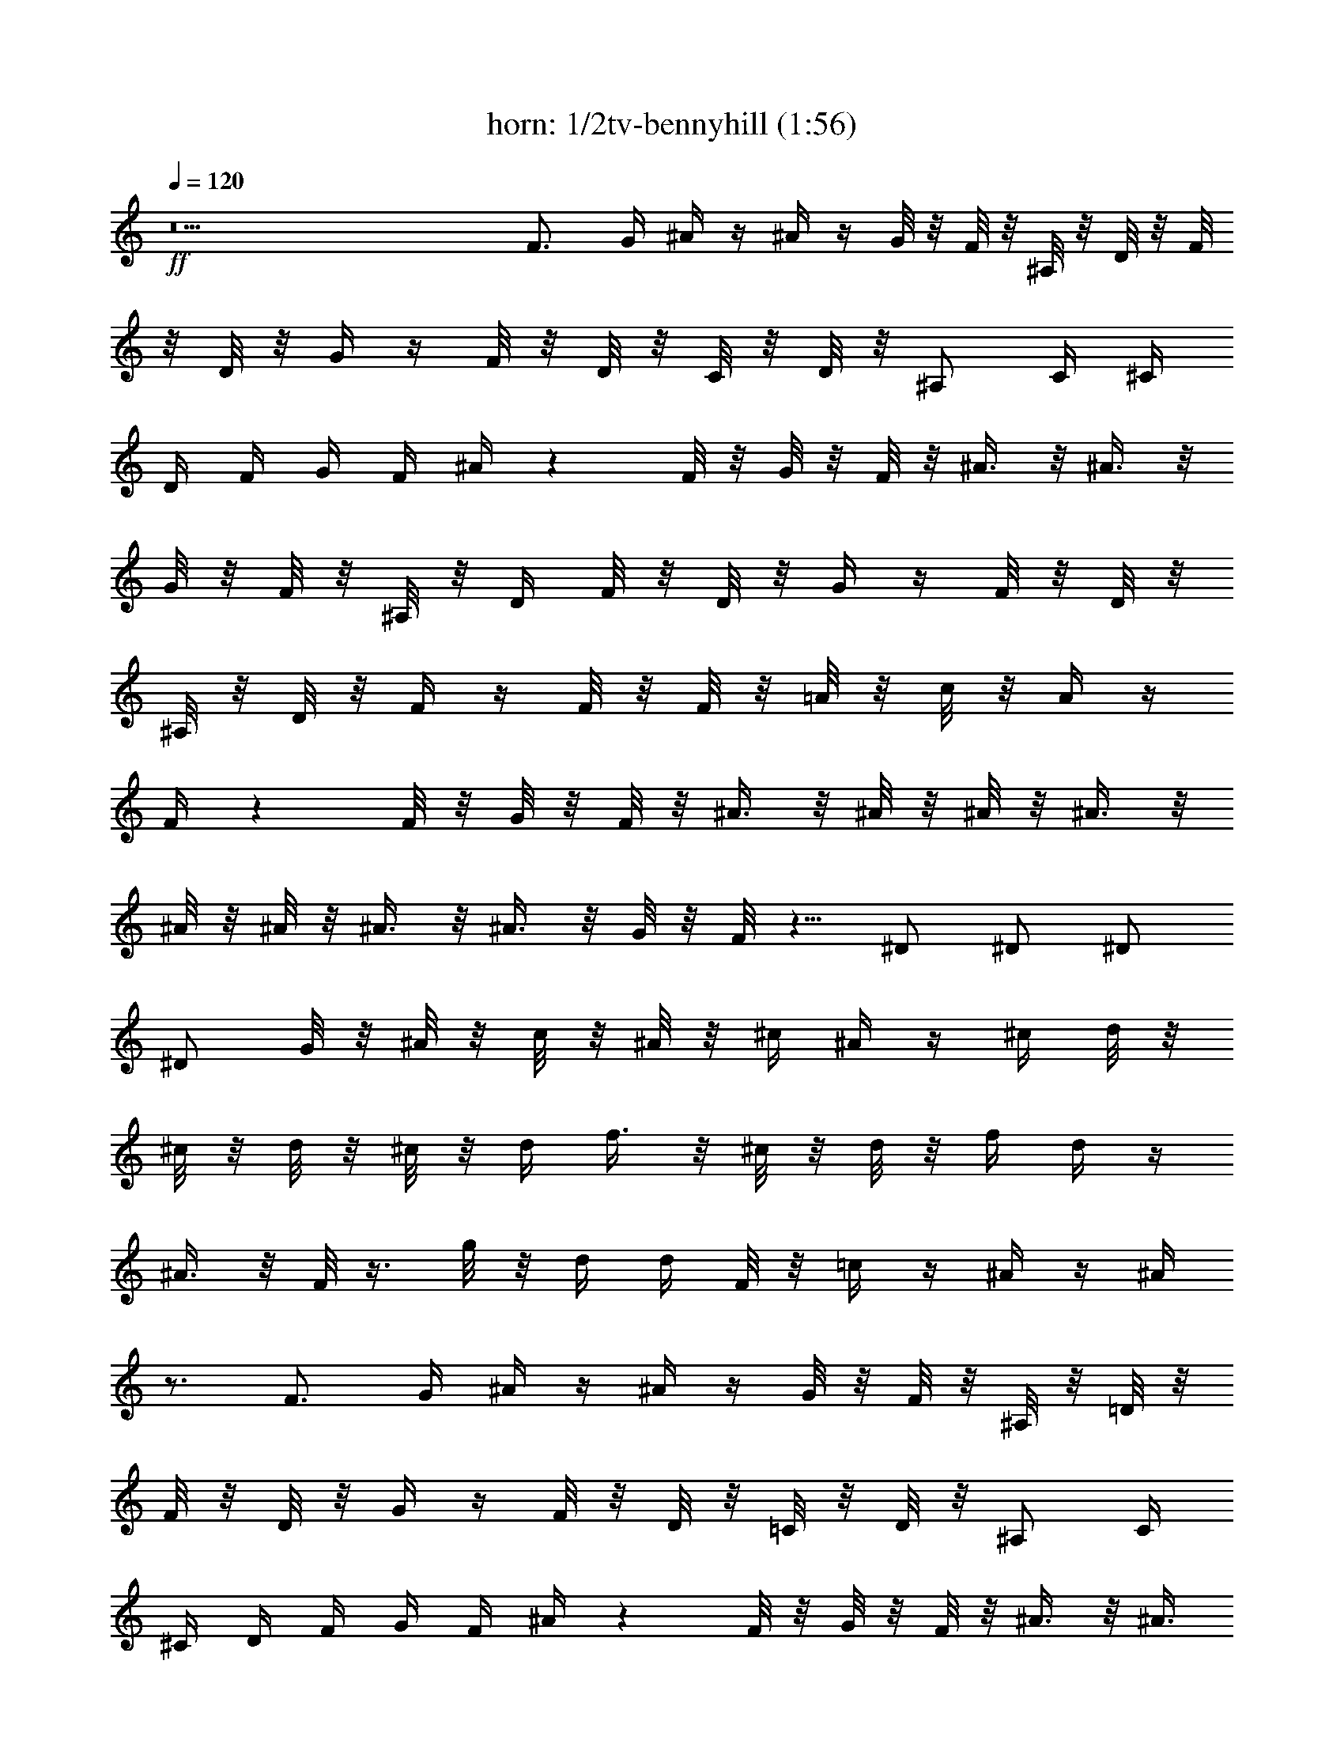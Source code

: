 X: 1
T: horn: 1/2tv-bennyhill (1:56)
Z: Transcribed using LotRO MIDI Player: http://lotro.acasylum.com/midi
%  Original file: tv-bennyhill.mid
%  Transpose: -9
L: 1/4
Q: 120
K: C
+ff+
z11 F3/4 G/4 ^A/4 z/4 ^A/4 z/4 G/8 z/8 F/8 z/8 ^A,/8 z/8 D/8 z/8 F/8
z/8 D/8 z/8 G/4 z/4 F/8 z/8 D/8 z/8 C/8 z/8 D/8 z/8 ^A,/2 C/4 ^C/4
D/4 F/4 G/4 F/4 ^A/4 z F/8 z/8 G/8 z/8 F/8 z/8 ^A3/8 z/8 ^A3/8 z/8
G/8 z/8 F/8 z/8 ^A,/8 z/8 D/4 F/8 z/8 D/8 z/8 G/4 z/4 F/8 z/8 D/8 z/8
^A,/8 z/8 D/8 z/8 F/4 z/4 F/8 z/8 F/8 z/8 =A/8 z/8 c/8 z/8 A/4 z/4
F/4 z F/8 z/8 G/8 z/8 F/8 z/8 ^A3/8 z/8 ^A/8 z/8 ^A/8 z/8 ^A3/8 z/8
^A/8 z/8 ^A/8 z/8 ^A3/8 z/8 ^A3/8 z/8 G/8 z/8 F/8 z5/8 ^D/2 ^D/2 ^D/2
^D/2 G/8 z/8 ^A/8 z/8 c/8 z/8 ^A/8 z/8 ^c/4 ^A/4 z/4 ^c/4 d/8 z/8
^c/8 z/8 d/8 z/8 ^c/8 z/8 d/4 f3/8 z/8 ^c/8 z/8 d/8 z/8 f/4 d/4 z/4
^A3/8 z/8 F/8 z3/8 g/8 z/8 d/4 d/4 F/8 z/8 =c/4 z/4 ^A/4 z/4 ^A/4
z3/4 F3/4 G/4 ^A/4 z/4 ^A/4 z/4 G/8 z/8 F/8 z/8 ^A,/8 z/8 =D/8 z/8
F/8 z/8 D/8 z/8 G/4 z/4 F/8 z/8 D/8 z/8 =C/8 z/8 D/8 z/8 ^A,/2 C/4
^C/4 D/4 F/4 G/4 F/4 ^A/4 z F/8 z/8 G/8 z/8 F/8 z/8 ^A3/8 z/8 ^A3/8
z/8 G/8 z/8 F/8 z/8 ^A,/8 z/8 D/4 F/8 z/8 D/8 z/8 G/4 z/4 F/8 z/8 D/8
z/8 ^A,/8 z/8 D/8 z/8 F/4 z/4 F/8 z/8 F/8 z/8 =A/8 z/8 c/8 z/8 A/4
z/4 F/4 z F/8 z/8 G/8 z/8 F/8 z/8 ^A3/8 z/8 ^A/8 z/8 ^A/8 z/8 ^A3/8
z/8 ^A/8 z/8 ^A/8 z/8 ^A3/8 z/8 ^A3/8 z/8 G/8 z/8 F/8 z5/8 ^D/2 ^D/2
^D/2 ^D/2 G/8 z/8 ^A/8 z/8 c/8 z/8 ^A/8 z/8 ^c/4 ^A/4 z/4 ^c/4 d/8
z/8 ^c/8 z/8 d/8 z/8 ^c/8 z/8 d/4 f3/8 z/8 ^c/8 z/8 d/8 z/8 f/4 d/4
z/4 ^A3/8 z/8 F/8 z3/8 g/8 z/8 d/4 d/4 F/8 z/8 =c/4 z/4 ^A/4 z/4 ^A/4
z33/4 ^c15/8 z/8 d3/8 z/8 ^c/8 z/8 d/8 z/8 ^c/8 z/8 =c/8 z/8 B/4 z/4
^A/4 z/4 =A/2 ^A/4 z/4 c3/8 z/8 B/4 z/4 ^A/8 z/8 B/8 z/8 ^A/8 z/8
=A/8 z/8 ^G/4 z/4 =G/8 z3/8 ^F3/8 z/8 G/4 z/4 ^D/4 z/4 =F/8 z/8 ^F/8
z/8 G/8 z/8 ^A/8 z/8 c/8 z/8 ^A/8 z/8 ^d3/8 z/8 ^d/4 z/4 c/8 z/8 ^A/8
z/8 ^D/8 z/8 G/8 z/8 ^A/4 z/4 ^A/8 z/8 ^A/8 z/8 =d/8 z/8 f/8 z/8 d/4
z/4 ^A/2 z3/4 ^A/8 z/8 c/8 z/8 ^A/8 z/8 ^d/4 ^d/4 ^d/8 z/8 ^d/8 z/8
^d3/8 z/8 ^d/8 z/8 ^d/8 z/8 ^d3/8 z/8 ^d3/8 z/8 c/8 z/8 ^A/8 z5/8
^G3/8 z/8 ^G/8 z/8 ^G/8 z/8 ^G3/8 z/8 ^G/8 z/8 ^G/8 z/8 c/8 z/8 ^d/8
z/8 f/8 z/8 ^d/8 z/8 ^f/8 z/8 ^d3/8 z3/8 ^D/4 z/4 ^D/8 z/8 =G5/8 z/8
^A/8 z3/8 =F3/8 z/8 G/8 z/8 ^G3/8 z/8 ^A/8 z/8 c/8 z/8 ^A/8 z/8 ^d/4
z/4 ^d/4 z/4 c/8 z/8 ^A/8 z/8 =G/8 z/8 F/8 z/8 ^D3/8 z9/8 ^d/8 z/8
=d/8 z/8 c3/8 z/8 ^A/8 z3/8 G3/8 z/8 ^D3/8 z/8 F/8 z/8 G/8 z/8 F/8
z/8 ^D/8 z/8 =C3/8 z/8 ^A,/4 C/8 z/8 ^D3/8 z/8 ^D/4 z/4 ^D/8 z/8 F/8
z/8 G/8 z/8 ^D/8 z/8 G3/8 z/8 ^A/4 z5/4 ^D3/8 z/8 G/8 z/8 ^A/8 z/8
c/8 z/8 ^A/8 z/8 ^F/8 z/8 G/8 z/8 ^D/4 z/4 ^D/8 z/8 ^F/4 G/8 z/8 ^A/8
z/8 c/4 z/4 ^A3/8 z/8 ^A/8 z/8 ^c/8 z/8 d/8 z/8 =f/8 z/8 d3/8 z/8
^A/2 z3/4 ^A/8 z/8 =c/8 z/8 ^A/8 z/8 ^d3/8 z/8 ^d/8 z/8 ^d/8 z/8
^d3/8 z/8 ^d/8 z/8 ^d/8 z/8 ^d3/8 z/8 ^d3/8 z/8 c/8 z/8 ^A/8 z5/8
^G3/8 z/8 ^G/8 z/8 ^G/8 z/8 ^G3/8 z/8 ^G/8 z/8 ^G/8 z/8 c/8 z/8 ^d/8
z/8 f/8 z/8 ^d/8 z/8 ^f/8 z/8 ^d3/8 z3/8 ^D/4 z/4 ^D/8 z/8 =G5/8 z/8
^A/8 z3/8 =F3/8 z/8 G/8 z/8 ^G3/8 z/8 ^A/8 z/8 c/8 z/8 ^A/8 z/8 ^d/4
z/4 ^d/4 z/4 c/8 z/8 ^A/8 z/8 =G/8 z/8 F/8 z/8 ^D3/8 z69/8 F3/4 G/4
^A/4 z/4 ^A/4 z/4 G/8 z/8 F/8 z/8 ^A,/8 z/8 =D/8 z/8 F/8 z/8 D/8 z/8
G/4 z/4 F/8 z/8 D/8 z/8 C/8 z/8 D/8 z/8 ^A,/2 C/4 ^C/4 D/4 F/4 G/4
F/4 ^A/4 z F/8 z/8 G/8 z/8 F/8 z/8 ^A3/8 z/8 ^A3/8 z/8 G/8 z/8 F/8
z/8 ^A,/8 z/8 D/4 F/8 z/8 D/8 z/8 G/4 z/4 F/8 z/8 D/8 z/8 ^A,/8 z/8
D/8 z/8 F/4 z/4 F/8 z/8 F/8 z/8 =A/8 z/8 c/8 z/8 A/4 z/4 F/4 z F/8
z/8 G/8 z/8 F/8 z/8 ^A3/8 z/8 ^A/8 z/8 ^A/8 z/8 ^A3/8 z/8 ^A/8 z/8
^A/8 z/8 ^A3/8 z/8 ^A3/8 z/8 G/8 z/8 F/8 z5/8 ^D/2 ^D/2 ^D/2 ^D/2 G/8
z/8 ^A/8 z/8 c/8 z/8 ^A/8 z/8 ^c/4 ^A/4 z/4 ^c/4 =d/8 z/8 ^c/8 z/8
d/8 z/8 ^c/8 z/8 d/4 =f3/8 z/8 ^c/8 z/8 d/8 z/8 f/4 d/4 z/4 ^A3/8 z/8
F/8 z3/8 g/8 z/8 d/4 d/4 F/8 z/8 =c/4 z/4 ^A/4 z/4 ^A/4 z3/4 F3/4 G/4
^A/4 z/4 ^A/4 z/4 G/8 z/8 F/8 z/8 ^A,/8 z/8 =D/8 z/8 F/8 z/8 D/8 z/8
G/4 z/4 F/8 z/8 D/8 z/8 =C/8 z/8 D/8 z/8 ^A,/2 C/4 ^C/4 D/4 F/4 G/4
F/4 ^A/4 z F/8 z/8 G/8 z/8 F/8 z/8 ^A3/8 z/8 ^A3/8 z/8 G/8 z/8 F/8
z/8 ^A,/8 z/8 D/4 F/8 z/8 D/8 z/8 G/4 z/4 F/8 z/8 D/8 z/8 ^A,/8 z/8
D/8 z/8 F/4 z/4 F/8 z/8 F/8 z/8 =A/8 z/8 c/8 z/8 A/4 z/4 F/4 z F/8
z/8 G/8 z/8 F/8 z/8 ^A3/8 z/8 ^A/8 z/8 ^A/8 z/8 ^A3/8 z/8 ^A/8 z/8
^A/8 z/8 ^A3/8 z/8 ^A3/8 z/8 G/8 z/8 F/8 z5/8 ^D/2 ^D/2 ^D/2 ^D/2 G/8
z/8 ^A/8 z/8 c/8 z/8 ^A/8 z/8 ^c/4 ^A/4 z/4 ^c/4 d/8 z/8 ^c/8 z/8 d/8
z/8 ^c/8 z/8 d/4 f3/8 z/8 ^c/8 z/8 d/8 z/8 f/4 d/4 z/4 ^A3/8 z/8 F/8
z3/8 g/8 z/8 d/4 d/4 F/8 z/8 =c/4 z/4 ^A/4 z/4 ^A/4 z3/4 F ^A3/8
z21/8 F7/8 z/8 ^A3/8 z21/8 F7/8 z/8 ^A3/8 z17/8 F/4 z/4 ^A/4 

X: 2
T: Lute: 2/2 tv-bennyhill (1:56)
Z: Transcribed using LotRO MIDI Player: http://lotro.acasylum.com/midi
%  Original file: tv-bennyhill.mid
%  Transpose: -9
L: 1/4
Q: 120
K: C
+pp+
z4 ^A,/8 [^A,3/4z3/8] F/8 [^A/8D/8] [^A/8F/8D/8] z/8 [d/4f/4^a/4F,3/4]
z/4 [F/8^A/8D/8] z/8 [^A/8F/8D/8] z/8 ^A,3/8 z13/8 [^A,7/8z/2]
[^A/4F/8D/8] z/8 [^A/8F/8D/8] z/8 [F,f/8d/8^a/8] z3/8 [F/8^A/4D/8]
z/8 [^A/8F/8D/8] z/8 ^A,3/8 z13/8 [^A,5/8z/2] [F/8^A/8D/8] z/8
[^A/8D/8F/8] z/8 [f/8^a/4d/8F,7/8] z3/8 F/8 [D/8^A/8] [^A/8F/8D/8]
z/8 [^A,7/8z5/8] [F/8^A/8D/8] [^A/8D/8F/8] z/8 [^a/8f/8d/8F,] z3/8
[F/8D/8^A/8] z/8 [^A/8D/8F/8] z/8 [^A,7/8z/2] [F/8D/8^A/8] z/8
[F/8^A/8D/8] z/8 [F,^a/8f/8d/8] z3/8 [F/8D/8^A/8] z/8 [^A/8F/8D/8]
z/8 [^A,7/8z/2] [F/8D/8] ^A/8 [^A/8D/8F/8] z/8 [f/8d/8^a/8F,7/8] z3/8
[F/8D/8^A/8] z/8 [F/8D/8^A/8] z/8 [^A,z/2] [F/8D/8^A/8] z/8
[^A/8F/8D/8] z/8 [^a/8f/8d/8F,7/8] z3/8 [F/8^A/8D/8] z/8 [^A/8F/8D/8]
z/8 [^A,z/2] [F/8D/8^A/8] z/8 [^A/8D/8F/8] z/8 [F,7/8^a/8d/8f/8] z3/8
[F/8D/8^A/8] z/8 [^A/8F/8D/8] z/8 [F,7/8z/2] [=A/8F/8C/8] z/8
[F/8A/8C/8] z/8 [c/8f/8=a/8C,] z3/8 [A/8F/8C/8] z/8 [C/8F/8A/8] z/8
[F,7/8z/2] [F/8C/8A/8] z/8 [F/8C/8A/8] z/8 [F,7/8f/8a/8c/8] z3/8
[F/8A/8C/8] z/8 [A/8F/8C/8] z/8 [^A,z/2] [F/8^A/8D/8] z/8
[^A/8D/8F/8] z/8 [F,^a/4f/4d/8] z3/8 [F/8D/8^A/8] z/8 [F/8D/8^A/8]
z/8 [^A,z/2] [F/8D/8^A/8] z/8 [F/8D/8^A/8] z/8 [F,3/4^a/8f/8d/8] z3/8
[F/8D/8^A/8] z/8 [F/8D/8^A/8] z/8 [^D,7/8z/2] [^D/8^A,/8G/8] z/8
[G/8^D/8^A,/8] z/8 [g/8^a/8^d/8^A,/2] z3/8 [^D/8G/8^A,/4] z/8
[G/8^D/8^A,/4] z/8 [^D,7/8z/2] [^D/8G/4^A,/8] z/8 [G/8^D/8^A,/8] z/8
[^D,7/8g/8^a/4^d/8] z3/8 [^D/8^A,/8G/8] z/8 [^A,/8^D/8G/8] z/8
[^A,z/2] [F/8^A/8=D/8] z/8 [F/8^A/8D/8] z/8 [F,7/8^a/4f/8=d/8] z3/8
[F/8^A/8D/8] z/8 [F/8^A/8D/8] z/8 [^A,z/2] [F/8D/8^A/8] z/8
[^A/8F/8D/8] z/8 [F,3/4f/8^a/8d/8] z3/8 [^A/8F/8D/8] z/8 [^A/8F/8D/8]
z/8 [F,7/8z/2] [F/8=A/8C/8] z/8 [A/8C/8F/8] z/8 [F,5/8c/4f/4=a3/8]
z/4 [A/4F/4C/4] z/4 [^A,3/8d/8f/8^a/8] z15/8 [^A,3/4z/2] [F/8^A/8D/8]
z/8 [^A/8D/8F/8] z/8 [^a/4d/8f/8F,3/4] z3/8 F/8 [D/8^A/8]
[^A/8F/8D/8] z/8 [^A,7/8z5/8] [F/8^A/8D/8] [^A/8D/8F/8] z/8
[^a/8d/8f/8F,7/8] z3/8 [F/8D/8^A/8] z/8 [^A/8D/8F/8] z/8 [^A,7/8z/2]
[F/8D/8^A/8] z/8 [F/8^A/8D/8] z/8 [F,7/8^a/4d/8f/8] z3/8 [F/8D/8^A/8]
z/8 [^A/8F/8D/8] z/8 [^A,7/8z/2] [F/8D/8] ^A/8 [^A/8D/8F/8] z/8
[^a/4d/8f/8F,] z3/8 [F/8D/8^A/8] z/8 [F/8D/8^A/8] z/8 [^A,7/8z/2]
[F/8D/8^A/8] z/8 [^A/8F/8D/8] z/8 [^a/4d/8f/8F,] z3/8 [F/8^A/8D/8]
z/8 [^A/8F/8D/8] z/8 [^A,z/2] [F/8D/8^A/8] z/8 [^A/8D/8F/8] z/8
[F,7/8d/8^a/8f/8] z3/8 [F/8D/8^A/8] z/8 [^A/8F/8D/8] z/8 [F,7/8z/2]
[=A/8F/8C/8] z/8 [F/8A/8C/8] z/8 [c/8=a/8f/8C,] z3/8 [A/8F/8C/8] z/8
[C/8F/8A/8] z/8 [F,7/8z/2] [F/8C/8A/8] z/8 [F/8C/8A/8] z/8
[F,7/8f/8c/8a/8] z3/8 [F/8A/8C/8] z/8 [A/8F/8C/8] z/8 [^A,7/8z/2]
[F/8^A/8D/8] z/8 [^A/8D/8F/8] z/8 [F,7/8d/8f/8^a/4] z3/8 [F/8D/8^A/8]
z/8 [F/8D/8^A/8] z/8 [^A,7/8z/2] [F/8D/8^A/8] z/8 [F/8D/8^A/8] z/8
[F,3/4d/8^a/4f/8] z3/8 [F/8D/8^A/8] z/8 [F/8D/8^A/8] z/8 [^D,3/4z/2]
[^D/8^A,/8G/8] z/8 [G/8^D/8^A,/8] z/8 [g/8^a/8^d/8^A,/2] z3/8
[^D/8G/8^A,/4] z/8 [G/8^D/8^A,/8] z/8 [^D,3/4z/2] [^D/8G/4^A,/8] z/8
[G/8^D/8^A,/8] z/8 [^D,3/4g/8^d/8^a/8] z3/8 [^D/8^A,/8G/8] z/8
[^A,/8^D/8G/8] z/8 [^A,3/4z/2] [F/8^A/8=D/8] z/8 [F/8^A/8D/8] z/8
[F,7/8^a/4f/4=d/8] z3/8 [F/8^A/8D/8] z/8 [F/8^A/8D/8] z/8 [^A,7/8z/2]
[F/8D/8^A/8] z/8 [^A/8F/8D/8] z/8 [F,3/4^a/4f/4d/4] z/4 [^A/8F/8D/8]
z/8 [^A/8F/8D/8] z/8 [F,3/4z/2] [F/8=A/8C/8] z/8 [A/8C/8F/8] z/8
[F,3/4c/4f/4=a3/8] z/4 [A/4F/4C/4] z/4 [^A,3/8d/8f/8^a/8] z15/8
[^A,z/2] [F/8^A/8D/8] z/8 [^A/8D/8F/8] z/8 [F,f/8d/8^a/4] z3/8
[F/8D/8^A/8] z/8 [F/8D/8^A/8] z/8 [^A,z/2] [F/8D/8^A/8] z/8
[F/8D/8^A/8] z/8 [F,d/4f/4^a/4] z/4 [F/8D/8^A/8] z/8 [F/8D/8^A/8] z/8
[^A,z/2] [F/8^A/8D/8] z/8 [^A/8D/8F/8] z/8 [F,d3/8f3/8^a3/8] z/8
[F/8D/8^A/8] z/8 [F/8D/8^A/8] z/8 [^a/8d/8f/8^A,/2] z15/8 ^D,/8
[^D,3/4z3/8] [^D/4^A,/4z/8] G/8 z/8 [G/8^A,/8^D/8] [g/4^d/4^a/4^A,/8]
^A,/2 [^D/8^A,/4G/8] [G/4^D/4z/8] ^A,/8 [^D,7/8z/2] [^D/8G/8^A,/8]
z/8 [^D/8G/8^A,/8] z/8 [g/4^a/4^d/4^A,/2] z/4 [^D/8G/8^A,/4] z/8
[^D/8^A,/4G/8] z/8 [^D,7/8z/2] [^D/8G/8^A,/8] z/8 [^D/8G/8^A,/8] z/8
[g/4^a/8^d/8^A,/2] z3/8 [^D/4G/4^A,3/8] [^D/4z/8] [^A,/8G/8]
[^D,7/8z/2] [^D/8G/8^A,/8] z/8 [^D/8G/8^A,/8] z/8 [g/8^a/8^d/8^A,/2]
z3/8 [^D/8G/4^A,/4] z/8 [^D/8G/8^A,/8] z/8 [^D,7/8z/2]
[^D/8G3/8^A,/8] z/8 [^D/8^A,/8] z/8 [g/8^a/4^d/8^A,/2] z3/8
[^D/8G/8^A,/4] z/8 [^A,/4^D/8G/8] z/8 [^D,7/8z/2] [^D/8G/4^A,/8] z/8
[^D/8^A,/8G/8] z/8 [^a/4g/4^d/4^A,/2] z/4 [G3/8^D/8^A,/4] z/8
[^D/8^A,/8] z/8 ^A,/2 [=D/8F/8^A,/4] z/8 [D/8F/8^A,/8] z/8
[=d/8^a/4f/8F,] z3/8 [D/8F/8^A,/8] z/8 [D/8^A,/8F/8] z/8 [^A,5/8z/2]
[D/4z/8] [^A,/8F/8] [D/4^A,/4F/8] z/8 [F,3/4d/8f/8^a/4] z3/8
[D/8F/8^A,/8] z/8 [D/8^A,/8F/8] z/8 [^D,7/8z/2] [^D/8G/4^A,/8] z/8
[G/8^D/8^A,/8] z/8 [g/8^a/8^d/8^A,/2] z3/8 [^D/8G/4^A,/4] z/8
[^D/8^A,/8G/8] z/8 [^D,7/8z/2] [G/4^D/8^A,/8] z/8 [^D/8^A,/8G/8] z/8
[^a/4g/8^d/8^A,/2] z3/8 [^D/8G/8^A,/4] z/8 [G/8^D/8^A,/4] z/8
[^G,7/8z/2] [^G3/8^D/8C/8] z/8 [^D/8C/8] z/8 [^D,^d/8^g/8c'/8] z3/8
[^D/8^G/8C/8] z/8 [^G/8^D/8C/8] z/8 [^G,z/2] [^D/8^G/8C/8] z/8
[^G/4^D/8C/8] z/8 [^d/8^g/4c'/8^D,3/4] z3/8 [^D/8^G/8C/8] z/8
[^G/8^D/8C/8] z/8 [^D,7/8z/2] [^D/8^A,/8=G/8] z/8 [G/8^D/8^A,/8] z/8
[^A,5/8^a/4=g/4^d/4] z3/8 [^D/8G/8^A,/8] [^D/8G/8^A,/8] z/8 ^A,/2
[=D/8F/8^A,/4] z/8 [D/8F/8^A,/8] z/8 [F,7/8=d/4^a/4f/4] z/4
[D/8F/8^A,/8] z/8 [F/8D/8^A,/8] z/8 [^D,z/2] [^D/8G3/8^A,/8] z/8
[^A,/8^D/8] z/8 [^A,5/8^a/4g/4^d/4] z3/8 [^D/8^A,/8G/8]
[^A,/4^D/8G/8] z/8 [^D,z/8] [^a/4g/4^d/4] z13/8 ^D,/8 [^D,7/8z3/8]
[^D/8G/8^A,/8] z/8 [G/4^A,/8^D/8] z/8 [^A,/2g/8^a/8^d/8] z3/8
[^D/8G/8^A,/4] z/8 [^D/8^A,/8G/8] z/8 [^D,7/8z/2] [^D/8^A,/8G/8] z/8
[^D/8^A,/8G/8] z/8 [^A,/2g/4^a/4^d/8] z3/8 [^D/8^A,/4G/8] z/8
[G/8^A,/4^D/8] z/8 [^D,z/2] [^D/4G/4^A,/4] [G/4^D/4^A,/4]
[g/8^a/8^d/8^A,/2] z3/8 [^D/8^A,/4G/8] z/8 [^D/8^A,/8G/8] z/8
[^D,z/2] [^D/8G/8^A,/8] z/8 [^D/8^A,/8G/8] z/8 [g/8^a/8^d/8^A,/2]
z3/8 [^D/8^A,/4G/8] z/8 [^D/8^A,/8G/8] z/8 [^D,7/8z/2] [^D/8^A,/8G/8]
z/8 [^D/8G/8^A,/8] z/8 [^A,/2^a/8g/8^d/8] z3/8 [^D/8^A,/4G/8] z/8
[^D/8G/8^A,/8] z/8 [^D,7/8z/2] [^D/8G/8^A,/8] z/8 [G/8^D/8^A,/8] z/8
[^A,/2^a/4g/8^d/8] z3/8 [G/8^D/8^A,/4] z/8 [^D/8^A,/8G/8] z/8 ^A,/2
[F/8=D/8^A,/4] z/8 [D/8F/8^A,/4] z/8 [F,=d/8f/8^a/4] z3/8
[D/8F/8^A,/8] z/8 [D/8F/8^A,/8] z/8 [^A,5/8z/2] [D/4F/4z/8]
[^A,/4z/8] [D/4z/8] [^A,/8F/8] [F,7/8f/8d/8^a/4] z3/8 [D/8F/8^A,/8]
z/8 [F/8D/8^A,/8] z/8 [^D,7/8z/2] [^D/8G/8^A,/8] z/8 [^D/8^A,/8G/8]
z/8 [g/4^a/8^d/8^A,/2] z3/8 [^D/8G/8^A,/4] z/8 [^D/8^A,/4G/8] z/8
[^D,7/8z/2] [^D/4z/8] [G/8^A,/8] [^D/8^A,/8G/8] z/8
[^a/4g/4^d/4^A,/2] z/4 [^D/8G/8^A,/4] z/8 [^D/8^A,/8G/8] z/8
[^G,z5/8] [^D/8^G/8C/8] [^G/8^D/8C/8] z/8 [^d/4^g/8c'/8^D,] z3/8
[^G3/8^D/8C/8] z/8 [^D/8C/8] z/8 [^G,z/2] [^G/4^D/8C/8] z/8
[^G/8^D/8C/8] z/8 [^g/4c'/4^d/4^D,7/8] z/4 [^D/8^G/8C/8] z/8
[^G/8^D/8C/8] z/8 [^D,z/2] [^D/8=G/8^A,/8] z/8 [^D/8^A,/8G/8] z/8
[^A,/2^d/4^a/4=g/4] z/4 [^D/8^A,/4G/8] z/8 [G/8^D/8^A,/4] z/8 ^A,/2
[=D/8F/8^A,/4] z/8 [D/8F/8^A,/4] z/8 [F,=d3/8f3/8^a3/8] z/8
[D/8F/8^A,/8] z/8 [D/8F/8^A,/8] z/8 [^D,7/8z/2] [^D/8G/8^A,/8] z/8
[G/8^D/8^A,/8] z/8 [^A,/2^d/4^a3/8g/4] z/4 [^D/8^A,/4G/8] z/8
[G/8^D/8^A,/8] z/8 [^D,^a3/8g3/8^d3/8] z13/8 [^A,z/2] [F/8^A/8=D/8]
z/8 [^A/8D/8F/8] z/8 [F,^a/4=d/8f/8] z3/8 [F/8D/8^A/8] z/8
[F/8D/8^A/8] z/8 [^A,z/2] [F/8D/8^A/8] z/8 [F/8D/8^A/8] z/8
[F,^a/4f/4d/8] z3/8 [F/8D/8^A/8] z/8 [F/8D/8^A/8] z/8 [^A,z/2]
[F/8^A/8D/8] z/8 [^A/8D/8F/8] z/8 [F,^a/4d/4f/4] z/4 [F/8D/8^A/8] z/8
[F/8D/8^A/8] z/8 [f/4d/4^a/4^A,3/8] z7/4 [^A,5/8z/2] [F/8^A/8D/8] z/8
[^A/8D/8F/8] z/8 [^a/4d/8f/8F,7/8] z3/8 F/8 [D/8^A/8] [^A/8F/8D/8]
z/8 [^A,7/8z5/8] [F/8^A/8D/8] [^A/8D/8F/8] z/8 [^a/4d/4f/8F,] z3/8
[F/8D/8^A/8] z/8 [^A/8D/8F/8] z/8 [^A,7/8z/2] [F/8D/8^A/8] z/8
[F/8^A/8D/8] z/8 [F,^a/4f/8d/8] z3/8 [F/8D/8^A/8] z/8 [^A/8F/8D/8]
z/8 [^A,7/8z/2] [F/8D/8] ^A/8 [^A/8D/8F/8] z/8 [^a/8f/8d/8F,7/8] z3/8
[F/8D/8^A/8] z/8 [F/8D/8^A/8] z/8 [^A,z/2] [F/8D/8^A/8] z/8
[^A/8F/8D/8] z/8 [^a/8f/8d/8F,7/8] z3/8 [F/8^A/8D/8] z/8 [^A/8F/8D/8]
z/8 [^A,z/2] [F/8D/8^A/8] z/8 [^A/8D/8F/8] z/8 [F,7/8d/8^a/8f/8] z3/8
[F/8D/8^A/8] z/8 [^A/8F/8D/8] z/8 [F,7/8z/2] [=A/8F/8C/8] z/8
[F/8A/8C/8] z/8 [=a/4c/8f/8C,] z3/8 [A/8F/8C/8] z/8 [C/8F/8A/8] z/8
[F,7/8z/2] [F/8C/8A/8] z/8 [F/8C/8A/8] z/8 [F,7/8a/4f/8c/8] z3/8
[F/8A/8C/8] z/8 [A/8F/8C/8] z/8 [^A,z/2] [F/8^A/8D/8] z/8
[^A/8D/8F/8] z/8 [F,f/8^a/4d/8] z3/8 [F/8D/8^A/8] z/8 [F/8D/8^A/8]
z/8 [^A,z/2] [F/8D/8^A/8] z/8 [F/8D/8^A/8] z/8 [F,3/4^a/4f/8d/8] z3/8
[F/8D/8^A/8] z/8 [F/8D/8^A/8] z/8 [^D,7/8z/2] [^D/8^A,/8G/8] z/8
[G/8^D/8^A,/8] z/8 [g/4^a/4^d/8^A,/2] z3/8 [^D/8G/8^A,/4] z/8
[G/8^D/8^A,/4] z/8 [^D,7/8z/2] [^D/8G/4^A,/8] z/8 [G/8^D/8^A,/8] z/8
[^D,7/8g/4^a/4^d/8] z3/8 [^D/8^A,/8G/8] z/8 [^A,/8^D/8G/8] z/8
[^A,z/2] [F/8^A/8=D/8] z/8 [F/8^A/8D/8] z/8 [F,7/8=d/8^a/4f/4] z3/8
[F/8^A/8D/8] z/8 [F/8^A/8D/8] z/8 [^A,z/2] [F/8D/8^A/8] z/8
[^A/8F/8D/8] z/8 [F,3/4^a/4f/4d/8] z3/8 [^A/8F/8D/8] z/8 [^A/8F/8D/8]
z/8 [F,7/8z/2] [F/8=A/8C/8] z/8 [A/8C/8F/8] z/8 [F,5/8=a/4f/4c/8]
z3/8 [A/4F/4C/4] z/4 [^A,3/8f/4^a/4d/4] z7/4 [^A,3/4z/2] [F/8^A/8D/8]
z/8 [^A/8D/8F/8] z/8 [f/8d/8^a/4F,3/4] z3/8 F/8 [D/8^A/8]
[^A/8F/8D/8] z/8 [^A,7/8z5/8] [F/8^A/8D/8] [^A/8D/8F/8] z/8
[d/4f/4^a/4F,7/8] z/4 [F/8D/8^A/8] z/8 [^A/8D/8F/8] z/8 [^A,7/8z/2]
[F/8D/8^A/8] z/8 [F/8^A/8D/8] z/8 [F,7/8f/4^a/4d/8] z3/8 [F/8D/8^A/8]
z/8 [^A/8F/8D/8] z/8 [^A,7/8z/2] [F/8D/8] ^A/8 [^A/8D/8F/8] z/8
[f/4d/8^a/4F,] z3/8 [F/8D/8^A/8] z/8 [F/8D/8^A/8] z/8 [^A,7/8z/2]
[F/8D/8^A/8] z/8 [^A/8F/8D/8] z/8 [f/8d/8^a/4F,] z3/8 [F/8^A/8D/8]
z/8 [^A/8F/8D/8] z/8 [^A,z/2] [F/8D/8^A/8] z/8 [^A/8D/8F/8] z/8
[F,7/8^a/4d/8f/8] z3/8 [F/8D/8^A/8] z/8 [^A/8F/8D/8] z/8 [F,7/8z/2]
[=A/8F/8C/8] z/8 [F/8A/8C/8] z/8 [=a/4f/8c/8C,] z3/8 [A/8F/8C/8] z/8
[C/8F/8A/8] z/8 [F,7/8z/2] [F/8C/8A/8] z/8 [F/8C/8A/8] z/8
[F,7/8c/8a/8f/8] z3/8 [F/8A/8C/8] z/8 [A/8F/8C/8] z/8 [^A,7/8z/2]
[F/8^A/8D/8] z/8 [^A/8D/8F/8] z/8 [F,7/8f/8d/8^a/4] z3/8 [F/8D/8^A/8]
z/8 [F/8D/8^A/8] z/8 [^A,7/8z/2] [F/8D/8^A/8] z/8 [F/8D/8^A/8] z/8
[F,3/4f/4d/8^a/4] z3/8 [F/8D/8^A/8] z/8 [F/8D/8^A/8] z/8 [^D,3/4z/2]
[^D/8^A,/8G/8] z/8 [G/8^D/8^A,/8] z/8 [g/4^a/4^d/8^A,/2] z3/8
[^D/8G/8^A,/4] z/8 [G/8^D/8^A,/8] z/8 [^D,3/4z/2] [^D/8G/4^A,/8] z/8
[G/8^D/8^A,/8] z/8 [^D,3/4^a3/8g/4^d/4] z/4 [^D/8^A,/8G/8] z/8
[^A,/8^D/8G/8] z/8 [^A,3/4z/2] [F/8^A/8=D/8] z/8 [F/8^A/8D/8] z/8
[F,7/8=d/4f/4^a/4] z/4 [F/8^A/8D/8] z/8 [F/8^A/8D/8] z/8 [^A,7/8z/2]
[F/8D/8^A/8] z/8 [^A/8F/8D/8] z/8 [F,3/4^a3/8d/4f/4] z/4 [^A/8F/8D/8]
z/8 [^A/8F/8D/8] z/8 [F,3/4z/2] [F/8=A/8C/8] z/8 [A/8C/8F/8] z/8
[F,3/4=a3/8f3/8c3/8] z/8 [A/4F/4C/4] z/4 [^A,/2d/8f/8^a/8] z15/8
[^A,z/2] [F/8^A/8D/8] z/8 [^A/8D/8F/8] z/8 [F,f/8d/4^a/4] z3/8
[F/8D/8^A/8] z/8 [F/8D/8^A/8] z/8 [^A,z/2] [F/8D/8^A/8] z/8
[F/8D/8^A/8] z/8 [F,f/4d/8^a/4] z3/8 [F/8D/8^A/8] z/8 [F/8D/8^A/8]
z/8 [^A,z/2] [F/8^A/8D/8] z/8 [^A/8D/8F/8] z/8 [F,f3/8^a/4d/4] z/4
[F/8D/8^A/8] z/8 [F/8D/8^A/8] z/8 [^A,z/2] [F/8D/8^A/8] z/8
[F/8D/8^A/8] z/8 [F,d/4^a/4f/8] z3/8 [F/8D/8^A/8] z/8 [F/8D/8^A/8]
z/8 [^A,z/2] [F/8^A/8D/8] z/8 [^A/8D/8F/8] z/8 [F,^a/4d3/8f3/8] z/4
[F/8D/8^A/8] z/8 [F/8D/8^A/8] z/8 [^A,z/2] [=A/4C/8F/8=a/8c/8f/8]
z3/8 [^A/4F3/8D3/8d/4f/4^a/4] 

X: 3
T: Flute: (optional) 3/4 tv-bennyhill (1:56)
Z: Transcribed using LotRO MIDI Player: http://lotro.acasylum.com/midi
%  Original file: tv-bennyhill.mid
%  Transpose: -9
L: 1/4
Q: 120
K: C
+fff+
z11 F3/4 G/4 ^A/4 z/4 ^A/4 z/4 G/8 z/8 F/8 z/8 ^A,/8 z/8 D/8 z/8 F/8
z/8 D/8 z/8 G/4 z/4 F/8 z/8 D/8 z/8 C/8 z/8 D/8 z/8 ^A,/2 C/4 ^C/4
D/4 F/4 G/4 F/4 ^A/4 z F/8 z/8 G/8 z/8 F/8 z/8 ^A3/8 z/8 ^A3/8 z/8
G/8 z/8 F/8 z/8 ^A,/8 z/8 D/4 F/8 z/8 D/8 z/8 G/4 z/4 F/8 z/8 D/8 z/8
^A,/8 z/8 D/8 z/8 F/4 z/4 F/8 z/8 F/8 z/8 =A/8 z/8 c/8 z/8 A/4 z/4
F/4 z F/8 z/8 G/8 z/8 F/8 z/8 ^A3/8 z/8 ^A/8 z/8 ^A/8 z/8 ^A3/8 z/8
^A/8 z/8 ^A/8 z/8 ^A3/8 z/8 ^A3/8 z/8 G/8 z/8 F/8 z5/8 ^D/2 ^D/2 ^D/2
^D/2 G/8 z/8 ^A/8 z/8 c/8 z/8 ^A/8 z/8 ^c/4 ^A/4 z/4 ^c/4 d/8 z/8
^c/8 z/8 d/8 z/8 ^c/8 z/8 d/4 f3/8 z/8 ^c/8 z/8 d/8 z/8 f/4 d/4 z/4
^A3/8 z/8 F/8 z3/8 g/8 z/8 d/4 d/4 F/8 z/8 =c/4 z/4 ^A/4 z/4 ^A/4
z3/4 F3/4 G/4 ^A/4 z/4 ^A/4 z/4 G/8 z/8 F/8 z/8 ^A,/8 z/8 =D/8 z/8
F/8 z/8 D/8 z/8 G/4 z/4 F/8 z/8 D/8 z/8 =C/8 z/8 D/8 z/8 ^A,/2 C/4
^C/4 D/4 F/4 G/4 F/4 ^A/4 z F/8 z/8 G/8 z/8 F/8 z/8 ^A3/8 z/8 ^A3/8
z/8 G/8 z/8 F/8 z/8 ^A,/8 z/8 D/4 F/8 z/8 D/8 z/8 G/4 z/4 F/8 z/8 D/8
z/8 ^A,/8 z/8 D/8 z/8 F/4 z/4 F/8 z/8 F/8 z/8 =A/8 z/8 c/8 z/8 A/4
z/4 F/4 z F/8 z/8 G/8 z/8 F/8 z/8 ^A3/8 z/8 ^A/8 z/8 ^A/8 z/8 ^A3/8
z/8 ^A/8 z/8 ^A/8 z/8 ^A3/8 z/8 ^A3/8 z/8 G/8 z/8 F/8 z5/8 ^D/2 ^D/2
^D/2 ^D/2 G/8 z/8 ^A/8 z/8 c/8 z/8 ^A/8 z/8 ^c/4 ^A/4 z/4 ^c/4 d/8
z/8 ^c/8 z/8 d/8 z/8 ^c/8 z/8 d/4 f3/8 z/8 ^c/8 z/8 d/8 z/8 f/4 d/4
z/4 ^A3/8 z/8 F/8 z3/8 g/8 z/8 d/4 d/4 F/8 z/8 =c/4 z/4 ^A/4 z/4 ^A/4
z33/4 ^c15/8 z/8 d3/8 z/8 ^c/8 z/8 d/8 z/8 ^c/8 z/8 =c/8 z/8 B/4 z/4
^A/4 z/4 =A/2 ^A/4 z/4 c3/8 z/8 B/4 z/4 ^A/8 z/8 B/8 z/8 ^A/8 z/8
=A/8 z/8 ^G/4 z/4 =G/8 z3/8 ^F3/8 z/8 G/4 z/4 ^D/4 z/4 =F/8 z/8 ^F/8
z/8 G/8 z/8 ^A/8 z/8 c/8 z/8 ^A/8 z/8 ^d3/8 z/8 ^d/4 z/4 c/8 z/8 ^A/8
z/8 ^D/8 z/8 G/8 z/8 ^A/4 z/4 ^A/8 z/8 ^A/8 z/8 =d/8 z/8 f/8 z/8 d/4
z/4 ^A/2 z3/4 ^A/8 z/8 c/8 z/8 ^A/8 z/8 ^d/4 ^d/4 ^d/8 z/8 ^d/8 z/8
^d3/8 z/8 ^d/8 z/8 ^d/8 z/8 ^d3/8 z/8 ^d3/8 z/8 c/8 z/8 ^A/8 z5/8
^G3/8 z/8 ^G/8 z/8 ^G/8 z/8 ^G3/8 z/8 ^G/8 z/8 ^G/8 z/8 c/8 z/8 ^d/8
z/8 f/8 z/8 ^d/8 z/8 ^f/8 z/8 ^d3/8 z3/8 ^D/4 z/4 ^D/8 z/8 =G5/8 z/8
^A/8 z3/8 =F3/8 z/8 G/8 z/8 ^G3/8 z/8 ^A/8 z/8 c/8 z/8 ^A/8 z/8 ^d/4
z/4 ^d/4 z/4 c/8 z/8 ^A/8 z/8 =G/8 z/8 F/8 z/8 ^D3/8 z9/8 ^d/8 z/8
=d/8 z/8 c3/8 z/8 ^A/8 z3/8 G3/8 z/8 ^D3/8 z/8 F/8 z/8 G/8 z/8 F/8
z/8 ^D/8 z/8 =C3/8 z/8 ^A,/4 C/8 z/8 ^D3/8 z/8 ^D/4 z/4 ^D/8 z/8 F/8
z/8 G/8 z/8 ^D/8 z/8 G3/8 z/8 ^A/4 z5/4 ^D3/8 z/8 G/8 z/8 ^A/8 z/8
c/8 z/8 ^A/8 z/8 ^F/8 z/8 G/8 z/8 ^D/4 z/4 ^D/8 z/8 ^F/4 G/8 z/8 ^A/8
z/8 c/4 z/4 ^A3/8 z/8 ^A/8 z/8 ^c/8 z/8 d/8 z/8 =f/8 z/8 d3/8 z/8
^A/2 z3/4 ^A/8 z/8 =c/8 z/8 ^A/8 z/8 ^d3/8 z/8 ^d/8 z/8 ^d/8 z/8
^d3/8 z/8 ^d/8 z/8 ^d/8 z/8 ^d3/8 z/8 ^d3/8 z/8 c/8 z/8 ^A/8 z5/8
^G3/8 z/8 ^G/8 z/8 ^G/8 z/8 ^G3/8 z/8 ^G/8 z/8 ^G/8 z/8 c/8 z/8 ^d/8
z/8 f/8 z/8 ^d/8 z/8 ^f/8 z/8 ^d3/8 z3/8 ^D/4 z/4 ^D/8 z/8 =G5/8 z/8
^A/8 z3/8 =F3/8 z/8 G/8 z/8 ^G3/8 z/8 ^A/8 z/8 c/8 z/8 ^A/8 z/8 ^d/4
z/4 ^d/4 z/4 c/8 z/8 ^A/8 z/8 =G/8 z/8 F/8 z/8 ^D3/8 z69/8 F3/4 G/4
^A/4 z/4 ^A/4 z/4 G/8 z/8 F/8 z/8 ^A,/8 z/8 =D/8 z/8 F/8 z/8 D/8 z/8
G/4 z/4 F/8 z/8 D/8 z/8 C/8 z/8 D/8 z/8 ^A,/2 C/4 ^C/4 D/4 F/4 G/4
F/4 ^A/4 z F/8 z/8 G/8 z/8 F/8 z/8 ^A3/8 z/8 ^A3/8 z/8 G/8 z/8 F/8
z/8 ^A,/8 z/8 D/4 F/8 z/8 D/8 z/8 G/4 z/4 F/8 z/8 D/8 z/8 ^A,/8 z/8
D/8 z/8 F/4 z/4 F/8 z/8 F/8 z/8 =A/8 z/8 c/8 z/8 A/4 z/4 F/4 z F/8
z/8 G/8 z/8 F/8 z/8 ^A3/8 z/8 ^A/8 z/8 ^A/8 z/8 ^A3/8 z/8 ^A/8 z/8
^A/8 z/8 ^A3/8 z/8 ^A3/8 z/8 G/8 z/8 F/8 z5/8 ^D/2 ^D/2 ^D/2 ^D/2 G/8
z/8 ^A/8 z/8 c/8 z/8 ^A/8 z/8 ^c/4 ^A/4 z/4 ^c/4 =d/8 z/8 ^c/8 z/8
d/8 z/8 ^c/8 z/8 d/4 =f3/8 z/8 ^c/8 z/8 d/8 z/8 f/4 d/4 z/4 ^A3/8 z/8
F/8 z3/8 g/8 z/8 d/4 d/4 F/8 z/8 =c/4 z/4 ^A/4 z/4 ^A/4 z3/4 F3/4 G/4
^A/4 z/4 ^A/4 z/4 G/8 z/8 F/8 z/8 ^A,/8 z/8 =D/8 z/8 F/8 z/8 D/8 z/8
G/4 z/4 F/8 z/8 D/8 z/8 =C/8 z/8 D/8 z/8 ^A,/2 C/4 ^C/4 D/4 F/4 G/4
F/4 ^A/4 z F/8 z/8 G/8 z/8 F/8 z/8 ^A3/8 z/8 ^A3/8 z/8 G/8 z/8 F/8
z/8 ^A,/8 z/8 D/4 F/8 z/8 D/8 z/8 G/4 z/4 F/8 z/8 D/8 z/8 ^A,/8 z/8
D/8 z/8 F/4 z/4 F/8 z/8 F/8 z/8 =A/8 z/8 c/8 z/8 A/4 z/4 F/4 z F/8
z/8 G/8 z/8 F/8 z/8 ^A3/8 z/8 ^A/8 z/8 ^A/8 z/8 ^A3/8 z/8 ^A/8 z/8
^A/8 z/8 ^A3/8 z/8 ^A3/8 z/8 G/8 z/8 F/8 z5/8 ^D/2 ^D/2 ^D/2 ^D/2 G/8
z/8 ^A/8 z/8 c/8 z/8 ^A/8 z/8 ^c/4 ^A/4 z/4 ^c/4 d/8 z/8 ^c/8 z/8 d/8
z/8 ^c/8 z/8 d/4 f3/8 z/8 ^c/8 z/8 d/8 z/8 f/4 d/4 z/4 ^A3/8 z/8 F/8
z3/8 g/8 z/8 d/4 d/4 F/8 z/8 =c/4 z/4 ^A/4 z/4 ^A/4 z3/4 F ^A3/8
z21/8 F7/8 z/8 ^A3/8 z21/8 F7/8 z/8 ^A3/8 z17/8 F/4 z/4 ^A/4 

X: 4
T: Harp: (optional) 4/4 tv-bennyhill (1:56)
Z: Transcribed using LotRO MIDI Player: http://lotro.acasylum.com/midi
%  Original file: tv-bennyhill.mid
%  Transpose: -9
L: 1/4
Q: 120
K: C
+pp+
z4 ^A,/8 [^A,3/4z3/8] F/8 [^A/8D/8] [^A/8F/8D/8] z/8 [d/4f/4^a/4F,3/4]
z/4 [F/8^A/8D/8] z/8 [^A/8F/8D/8] z/8 ^A,3/8 z13/8 [^A,7/8z/2]
[^A/4F/8D/8] z/8 [^A/8F/8D/8] z/8 [F,f/8d/8^a/8] z3/8 [F/8^A/4D/8]
z/8 [^A/8F/8D/8] z/8 ^A,3/8 z13/8 [^A,5/8z/2] [F/8^A/8D/8] z/8
[^A/8D/8F/8] z/8 [f/8^a/4d/8F,7/8] z3/8 F/8 [D/8^A/8] [^A/8F/8D/8]
z/8 [^A,7/8z5/8] [F/8^A/8D/8] [^A/8D/8F/8] z/8 [^a/8f/8d/8F,] z3/8
[F/8D/8^A/8] z/8 [^A/8D/8F/8] z/8 [^A,7/8z/2] [F/8D/8^A/8] z/8
[F/8^A/8D/8] z/8 [F,^a/8f/8d/8] z3/8 [F/8D/8^A/8] z/8 [^A/8F/8D/8]
z/8 [^A,7/8z/2] [F/8D/8] ^A/8 [^A/8D/8F/8] z/8 [f/8d/8^a/8F,7/8] z3/8
[F/8D/8^A/8] z/8 [F/8D/8^A/8] z/8 [^A,z/2] [F/8D/8^A/8] z/8
[^A/8F/8D/8] z/8 [^a/8f/8d/8F,7/8] z3/8 [F/8^A/8D/8] z/8 [^A/8F/8D/8]
z/8 [^A,z/2] [F/8D/8^A/8] z/8 [^A/8D/8F/8] z/8 [F,7/8^a/8d/8f/8] z3/8
[F/8D/8^A/8] z/8 [^A/8F/8D/8] z/8 [F,7/8z/2] [=A/8F/8C/8] z/8
[F/8A/8C/8] z/8 [c/8f/8=a/8C,] z3/8 [A/8F/8C/8] z/8 [C/8F/8A/8] z/8
[F,7/8z/2] [F/8C/8A/8] z/8 [F/8C/8A/8] z/8 [F,7/8f/8a/8c/8] z3/8
[F/8A/8C/8] z/8 [A/8F/8C/8] z/8 [^A,z/2] [F/8^A/8D/8] z/8
[^A/8D/8F/8] z/8 [F,^a/4f/4d/8] z3/8 [F/8D/8^A/8] z/8 [F/8D/8^A/8]
z/8 [^A,z/2] [F/8D/8^A/8] z/8 [F/8D/8^A/8] z/8 [F,3/4^a/8f/8d/8] z3/8
[F/8D/8^A/8] z/8 [F/8D/8^A/8] z/8 [^D,7/8z/2] [^D/8^A,/8G/8] z/8
[G/8^D/8^A,/8] z/8 [g/8^a/8^d/8^A,/2] z3/8 [^D/8G/8^A,/4] z/8
[G/8^D/8^A,/4] z/8 [^D,7/8z/2] [^D/8G/4^A,/8] z/8 [G/8^D/8^A,/8] z/8
[^D,7/8g/8^a/4^d/8] z3/8 [^D/8^A,/8G/8] z/8 [^A,/8^D/8G/8] z/8
[^A,z/2] [F/8^A/8=D/8] z/8 [F/8^A/8D/8] z/8 [F,7/8^a/4f/8=d/8] z3/8
[F/8^A/8D/8] z/8 [F/8^A/8D/8] z/8 [^A,z/2] [F/8D/8^A/8] z/8
[^A/8F/8D/8] z/8 [F,3/4f/8^a/8d/8] z3/8 [^A/8F/8D/8] z/8 [^A/8F/8D/8]
z/8 [F,7/8z/2] [F/8=A/8C/8] z/8 [A/8C/8F/8] z/8 [F,5/8c/4f/4=a3/8]
z/4 [A/4F/4C/4] z/4 [^A,3/8d/8f/8^a/8] z15/8 [^A,3/4z/2] [F/8^A/8D/8]
z/8 [^A/8D/8F/8] z/8 [^a/4d/8f/8F,3/4] z3/8 F/8 [D/8^A/8]
[^A/8F/8D/8] z/8 [^A,7/8z5/8] [F/8^A/8D/8] [^A/8D/8F/8] z/8
[^a/8d/8f/8F,7/8] z3/8 [F/8D/8^A/8] z/8 [^A/8D/8F/8] z/8 [^A,7/8z/2]
[F/8D/8^A/8] z/8 [F/8^A/8D/8] z/8 [F,7/8^a/4d/8f/8] z3/8 [F/8D/8^A/8]
z/8 [^A/8F/8D/8] z/8 [^A,7/8z/2] [F/8D/8] ^A/8 [^A/8D/8F/8] z/8
[^a/4d/8f/8F,] z3/8 [F/8D/8^A/8] z/8 [F/8D/8^A/8] z/8 [^A,7/8z/2]
[F/8D/8^A/8] z/8 [^A/8F/8D/8] z/8 [^a/4d/8f/8F,] z3/8 [F/8^A/8D/8]
z/8 [^A/8F/8D/8] z/8 [^A,z/2] [F/8D/8^A/8] z/8 [^A/8D/8F/8] z/8
[F,7/8d/8^a/8f/8] z3/8 [F/8D/8^A/8] z/8 [^A/8F/8D/8] z/8 [F,7/8z/2]
[=A/8F/8C/8] z/8 [F/8A/8C/8] z/8 [c/8=a/8f/8C,] z3/8 [A/8F/8C/8] z/8
[C/8F/8A/8] z/8 [F,7/8z/2] [F/8C/8A/8] z/8 [F/8C/8A/8] z/8
[F,7/8f/8c/8a/8] z3/8 [F/8A/8C/8] z/8 [A/8F/8C/8] z/8 [^A,7/8z/2]
[F/8^A/8D/8] z/8 [^A/8D/8F/8] z/8 [F,7/8d/8f/8^a/4] z3/8 [F/8D/8^A/8]
z/8 [F/8D/8^A/8] z/8 [^A,7/8z/2] [F/8D/8^A/8] z/8 [F/8D/8^A/8] z/8
[F,3/4d/8^a/4f/8] z3/8 [F/8D/8^A/8] z/8 [F/8D/8^A/8] z/8 [^D,3/4z/2]
[^D/8^A,/8G/8] z/8 [G/8^D/8^A,/8] z/8 [g/8^a/8^d/8^A,/2] z3/8
[^D/8G/8^A,/4] z/8 [G/8^D/8^A,/8] z/8 [^D,3/4z/2] [^D/8G/4^A,/8] z/8
[G/8^D/8^A,/8] z/8 [^D,3/4g/8^d/8^a/8] z3/8 [^D/8^A,/8G/8] z/8
[^A,/8^D/8G/8] z/8 [^A,3/4z/2] [F/8^A/8=D/8] z/8 [F/8^A/8D/8] z/8
[F,7/8^a/4f/4=d/8] z3/8 [F/8^A/8D/8] z/8 [F/8^A/8D/8] z/8 [^A,7/8z/2]
[F/8D/8^A/8] z/8 [^A/8F/8D/8] z/8 [F,3/4^a/4f/4d/4] z/4 [^A/8F/8D/8]
z/8 [^A/8F/8D/8] z/8 [F,3/4z/2] [F/8=A/8C/8] z/8 [A/8C/8F/8] z/8
[F,3/4c/4f/4=a3/8] z/4 [A/4F/4C/4] z/4 [^A,3/8d/8f/8^a/8] z15/8
[^A,z/2] [F/8^A/8D/8] z/8 [^A/8D/8F/8] z/8 [F,f/8d/8^a/4] z3/8
[F/8D/8^A/8] z/8 [F/8D/8^A/8] z/8 [^A,z/2] [F/8D/8^A/8] z/8
[F/8D/8^A/8] z/8 [F,d/4f/4^a/4] z/4 [F/8D/8^A/8] z/8 [F/8D/8^A/8] z/8
[^A,z/2] [F/8^A/8D/8] z/8 [^A/8D/8F/8] z/8 [F,d3/8f3/8^a3/8] z/8
[F/8D/8^A/8] z/8 [F/8D/8^A/8] z/8 [^a/8d/8f/8^A,/2] z15/8 ^D,/8
[^D,3/4z3/8] [^D/4^A,/4z/8] G/8 z/8 [G/8^A,/8^D/8] [g/4^d/4^a/4^A,/8]
^A,/2 [^D/8^A,/4G/8] [G/4^D/4z/8] ^A,/8 [^D,7/8z/2] [^D/8G/8^A,/8]
z/8 [^D/8G/8^A,/8] z/8 [g/4^a/4^d/4^A,/2] z/4 [^D/8G/8^A,/4] z/8
[^D/8^A,/4G/8] z/8 [^D,7/8z/2] [^D/8G/8^A,/8] z/8 [^D/8G/8^A,/8] z/8
[g/4^a/8^d/8^A,/2] z3/8 [^D/4G/4^A,3/8] [^D/4z/8] [^A,/8G/8]
[^D,7/8z/2] [^D/8G/8^A,/8] z/8 [^D/8G/8^A,/8] z/8 [g/8^a/8^d/8^A,/2]
z3/8 [^D/8G/4^A,/4] z/8 [^D/8G/8^A,/8] z/8 [^D,7/8z/2]
[^D/8G3/8^A,/8] z/8 [^D/8^A,/8] z/8 [g/8^a/4^d/8^A,/2] z3/8
[^D/8G/8^A,/4] z/8 [^A,/4^D/8G/8] z/8 [^D,7/8z/2] [^D/8G/4^A,/8] z/8
[^D/8^A,/8G/8] z/8 [^a/4g/4^d/4^A,/2] z/4 [G3/8^D/8^A,/4] z/8
[^D/8^A,/8] z/8 ^A,/2 [=D/8F/8^A,/4] z/8 [D/8F/8^A,/8] z/8
[=d/8^a/4f/8F,] z3/8 [D/8F/8^A,/8] z/8 [D/8^A,/8F/8] z/8 [^A,5/8z/2]
[D/4z/8] [^A,/8F/8] [D/4^A,/4F/8] z/8 [F,3/4d/8f/8^a/4] z3/8
[D/8F/8^A,/8] z/8 [D/8^A,/8F/8] z/8 [^D,7/8z/2] [^D/8G/4^A,/8] z/8
[G/8^D/8^A,/8] z/8 [g/8^a/8^d/8^A,/2] z3/8 [^D/8G/4^A,/4] z/8
[^D/8^A,/8G/8] z/8 [^D,7/8z/2] [G/4^D/8^A,/8] z/8 [^D/8^A,/8G/8] z/8
[^a/4g/8^d/8^A,/2] z3/8 [^D/8G/8^A,/4] z/8 [G/8^D/8^A,/4] z/8
[^G,7/8z/2] [^G3/8^D/8C/8] z/8 [^D/8C/8] z/8 [^D,^d/8^g/8c'/8] z3/8
[^D/8^G/8C/8] z/8 [^G/8^D/8C/8] z/8 [^G,z/2] [^D/8^G/8C/8] z/8
[^G/4^D/8C/8] z/8 [^d/8^g/4c'/8^D,3/4] z3/8 [^D/8^G/8C/8] z/8
[^G/8^D/8C/8] z/8 [^D,7/8z/2] [^D/8^A,/8=G/8] z/8 [G/8^D/8^A,/8] z/8
[^A,5/8^a/4=g/4^d/4] z3/8 [^D/8G/8^A,/8] [^D/8G/8^A,/8] z/8 ^A,/2
[=D/8F/8^A,/4] z/8 [D/8F/8^A,/8] z/8 [F,7/8=d/4^a/4f/4] z/4
[D/8F/8^A,/8] z/8 [F/8D/8^A,/8] z/8 [^D,z/2] [^D/8G3/8^A,/8] z/8
[^A,/8^D/8] z/8 [^A,5/8^a/4g/4^d/4] z3/8 [^D/8^A,/8G/8]
[^A,/4^D/8G/8] z/8 [^D,z/8] [^a/4g/4^d/4] z13/8 ^D,/8 [^D,7/8z3/8]
[^D/8G/8^A,/8] z/8 [G/4^A,/8^D/8] z/8 [^A,/2g/8^a/8^d/8] z3/8
[^D/8G/8^A,/4] z/8 [^D/8^A,/8G/8] z/8 [^D,7/8z/2] [^D/8^A,/8G/8] z/8
[^D/8^A,/8G/8] z/8 [^A,/2g/4^a/4^d/8] z3/8 [^D/8^A,/4G/8] z/8
[G/8^A,/4^D/8] z/8 [^D,z/2] [^D/4G/4^A,/4] [G/4^D/4^A,/4]
[g/8^a/8^d/8^A,/2] z3/8 [^D/8^A,/4G/8] z/8 [^D/8^A,/8G/8] z/8
[^D,z/2] [^D/8G/8^A,/8] z/8 [^D/8^A,/8G/8] z/8 [g/8^a/8^d/8^A,/2]
z3/8 [^D/8^A,/4G/8] z/8 [^D/8^A,/8G/8] z/8 [^D,7/8z/2] [^D/8^A,/8G/8]
z/8 [^D/8G/8^A,/8] z/8 [^A,/2^a/8g/8^d/8] z3/8 [^D/8^A,/4G/8] z/8
[^D/8G/8^A,/8] z/8 [^D,7/8z/2] [^D/8G/8^A,/8] z/8 [G/8^D/8^A,/8] z/8
[^A,/2^a/4g/8^d/8] z3/8 [G/8^D/8^A,/4] z/8 [^D/8^A,/8G/8] z/8 ^A,/2
[F/8=D/8^A,/4] z/8 [D/8F/8^A,/4] z/8 [F,=d/8f/8^a/4] z3/8
[D/8F/8^A,/8] z/8 [D/8F/8^A,/8] z/8 [^A,5/8z/2] [D/4F/4z/8]
[^A,/4z/8] [D/4z/8] [^A,/8F/8] [F,7/8f/8d/8^a/4] z3/8 [D/8F/8^A,/8]
z/8 [F/8D/8^A,/8] z/8 [^D,7/8z/2] [^D/8G/8^A,/8] z/8 [^D/8^A,/8G/8]
z/8 [g/4^a/8^d/8^A,/2] z3/8 [^D/8G/8^A,/4] z/8 [^D/8^A,/4G/8] z/8
[^D,7/8z/2] [^D/4z/8] [G/8^A,/8] [^D/8^A,/8G/8] z/8
[^a/4g/4^d/4^A,/2] z/4 [^D/8G/8^A,/4] z/8 [^D/8^A,/8G/8] z/8
[^G,z5/8] [^D/8^G/8C/8] [^G/8^D/8C/8] z/8 [^d/4^g/8c'/8^D,] z3/8
[^G3/8^D/8C/8] z/8 [^D/8C/8] z/8 [^G,z/2] [^G/4^D/8C/8] z/8
[^G/8^D/8C/8] z/8 [^g/4c'/4^d/4^D,7/8] z/4 [^D/8^G/8C/8] z/8
[^G/8^D/8C/8] z/8 [^D,z/2] [^D/8=G/8^A,/8] z/8 [^D/8^A,/8G/8] z/8
[^A,/2^d/4^a/4=g/4] z/4 [^D/8^A,/4G/8] z/8 [G/8^D/8^A,/4] z/8 ^A,/2
[=D/8F/8^A,/4] z/8 [D/8F/8^A,/4] z/8 [F,=d3/8f3/8^a3/8] z/8
[D/8F/8^A,/8] z/8 [D/8F/8^A,/8] z/8 [^D,7/8z/2] [^D/8G/8^A,/8] z/8
[G/8^D/8^A,/8] z/8 [^A,/2^d/4^a3/8g/4] z/4 [^D/8^A,/4G/8] z/8
[G/8^D/8^A,/8] z/8 [^D,^a3/8g3/8^d3/8] z13/8 [^A,z/2] [F/8^A/8=D/8]
z/8 [^A/8D/8F/8] z/8 [F,^a/4=d/8f/8] z3/8 [F/8D/8^A/8] z/8
[F/8D/8^A/8] z/8 [^A,z/2] [F/8D/8^A/8] z/8 [F/8D/8^A/8] z/8
[F,^a/4f/4d/8] z3/8 [F/8D/8^A/8] z/8 [F/8D/8^A/8] z/8 [^A,z/2]
[F/8^A/8D/8] z/8 [^A/8D/8F/8] z/8 [F,^a/4d/4f/4] z/4 [F/8D/8^A/8] z/8
[F/8D/8^A/8] z/8 [f/4d/4^a/4^A,3/8] z7/4 [^A,5/8z/2] [F/8^A/8D/8] z/8
[^A/8D/8F/8] z/8 [^a/4d/8f/8F,7/8] z3/8 F/8 [D/8^A/8] [^A/8F/8D/8]
z/8 [^A,7/8z5/8] [F/8^A/8D/8] [^A/8D/8F/8] z/8 [^a/4d/4f/8F,] z3/8
[F/8D/8^A/8] z/8 [^A/8D/8F/8] z/8 [^A,7/8z/2] [F/8D/8^A/8] z/8
[F/8^A/8D/8] z/8 [F,^a/4f/8d/8] z3/8 [F/8D/8^A/8] z/8 [^A/8F/8D/8]
z/8 [^A,7/8z/2] [F/8D/8] ^A/8 [^A/8D/8F/8] z/8 [^a/8f/8d/8F,7/8] z3/8
[F/8D/8^A/8] z/8 [F/8D/8^A/8] z/8 [^A,z/2] [F/8D/8^A/8] z/8
[^A/8F/8D/8] z/8 [^a/8f/8d/8F,7/8] z3/8 [F/8^A/8D/8] z/8 [^A/8F/8D/8]
z/8 [^A,z/2] [F/8D/8^A/8] z/8 [^A/8D/8F/8] z/8 [F,7/8d/8^a/8f/8] z3/8
[F/8D/8^A/8] z/8 [^A/8F/8D/8] z/8 [F,7/8z/2] [=A/8F/8C/8] z/8
[F/8A/8C/8] z/8 [=a/4c/8f/8C,] z3/8 [A/8F/8C/8] z/8 [C/8F/8A/8] z/8
[F,7/8z/2] [F/8C/8A/8] z/8 [F/8C/8A/8] z/8 [F,7/8a/4f/8c/8] z3/8
[F/8A/8C/8] z/8 [A/8F/8C/8] z/8 [^A,z/2] [F/8^A/8D/8] z/8
[^A/8D/8F/8] z/8 [F,f/8^a/4d/8] z3/8 [F/8D/8^A/8] z/8 [F/8D/8^A/8]
z/8 [^A,z/2] [F/8D/8^A/8] z/8 [F/8D/8^A/8] z/8 [F,3/4^a/4f/8d/8] z3/8
[F/8D/8^A/8] z/8 [F/8D/8^A/8] z/8 [^D,7/8z/2] [^D/8^A,/8G/8] z/8
[G/8^D/8^A,/8] z/8 [g/4^a/4^d/8^A,/2] z3/8 [^D/8G/8^A,/4] z/8
[G/8^D/8^A,/4] z/8 [^D,7/8z/2] [^D/8G/4^A,/8] z/8 [G/8^D/8^A,/8] z/8
[^D,7/8g/4^a/4^d/8] z3/8 [^D/8^A,/8G/8] z/8 [^A,/8^D/8G/8] z/8
[^A,z/2] [F/8^A/8=D/8] z/8 [F/8^A/8D/8] z/8 [F,7/8=d/8^a/4f/4] z3/8
[F/8^A/8D/8] z/8 [F/8^A/8D/8] z/8 [^A,z/2] [F/8D/8^A/8] z/8
[^A/8F/8D/8] z/8 [F,3/4^a/4f/4d/8] z3/8 [^A/8F/8D/8] z/8 [^A/8F/8D/8]
z/8 [F,7/8z/2] [F/8=A/8C/8] z/8 [A/8C/8F/8] z/8 [F,5/8=a/4f/4c/8]
z3/8 [A/4F/4C/4] z/4 [^A,3/8f/4^a/4d/4] z7/4 [^A,3/4z/2] [F/8^A/8D/8]
z/8 [^A/8D/8F/8] z/8 [f/8d/8^a/4F,3/4] z3/8 F/8 [D/8^A/8]
[^A/8F/8D/8] z/8 [^A,7/8z5/8] [F/8^A/8D/8] [^A/8D/8F/8] z/8
[d/4f/4^a/4F,7/8] z/4 [F/8D/8^A/8] z/8 [^A/8D/8F/8] z/8 [^A,7/8z/2]
[F/8D/8^A/8] z/8 [F/8^A/8D/8] z/8 [F,7/8f/4^a/4d/8] z3/8 [F/8D/8^A/8]
z/8 [^A/8F/8D/8] z/8 [^A,7/8z/2] [F/8D/8] ^A/8 [^A/8D/8F/8] z/8
[f/4d/8^a/4F,] z3/8 [F/8D/8^A/8] z/8 [F/8D/8^A/8] z/8 [^A,7/8z/2]
[F/8D/8^A/8] z/8 [^A/8F/8D/8] z/8 [f/8d/8^a/4F,] z3/8 [F/8^A/8D/8]
z/8 [^A/8F/8D/8] z/8 [^A,z/2] [F/8D/8^A/8] z/8 [^A/8D/8F/8] z/8
[F,7/8^a/4d/8f/8] z3/8 [F/8D/8^A/8] z/8 [^A/8F/8D/8] z/8 [F,7/8z/2]
[=A/8F/8C/8] z/8 [F/8A/8C/8] z/8 [=a/4f/8c/8C,] z3/8 [A/8F/8C/8] z/8
[C/8F/8A/8] z/8 [F,7/8z/2] [F/8C/8A/8] z/8 [F/8C/8A/8] z/8
[F,7/8c/8a/8f/8] z3/8 [F/8A/8C/8] z/8 [A/8F/8C/8] z/8 [^A,7/8z/2]
[F/8^A/8D/8] z/8 [^A/8D/8F/8] z/8 [F,7/8f/8d/8^a/4] z3/8 [F/8D/8^A/8]
z/8 [F/8D/8^A/8] z/8 [^A,7/8z/2] [F/8D/8^A/8] z/8 [F/8D/8^A/8] z/8
[F,3/4f/4d/8^a/4] z3/8 [F/8D/8^A/8] z/8 [F/8D/8^A/8] z/8 [^D,3/4z/2]
[^D/8^A,/8G/8] z/8 [G/8^D/8^A,/8] z/8 [g/4^a/4^d/8^A,/2] z3/8
[^D/8G/8^A,/4] z/8 [G/8^D/8^A,/8] z/8 [^D,3/4z/2] [^D/8G/4^A,/8] z/8
[G/8^D/8^A,/8] z/8 [^D,3/4^a3/8g/4^d/4] z/4 [^D/8^A,/8G/8] z/8
[^A,/8^D/8G/8] z/8 [^A,3/4z/2] [F/8^A/8=D/8] z/8 [F/8^A/8D/8] z/8
[F,7/8=d/4f/4^a/4] z/4 [F/8^A/8D/8] z/8 [F/8^A/8D/8] z/8 [^A,7/8z/2]
[F/8D/8^A/8] z/8 [^A/8F/8D/8] z/8 [F,3/4^a3/8d/4f/4] z/4 [^A/8F/8D/8]
z/8 [^A/8F/8D/8] z/8 [F,3/4z/2] [F/8=A/8C/8] z/8 [A/8C/8F/8] z/8
[F,3/4=a3/8f3/8c3/8] z/8 [A/4F/4C/4] z/4 [^A,/2d/8f/8^a/8] z15/8
[^A,z/2] [F/8^A/8D/8] z/8 [^A/8D/8F/8] z/8 [F,f/8d/4^a/4] z3/8
[F/8D/8^A/8] z/8 [F/8D/8^A/8] z/8 [^A,z/2] [F/8D/8^A/8] z/8
[F/8D/8^A/8] z/8 [F,f/4d/8^a/4] z3/8 [F/8D/8^A/8] z/8 [F/8D/8^A/8]
z/8 [^A,z/2] [F/8^A/8D/8] z/8 [^A/8D/8F/8] z/8 [F,f3/8^a/4d/4] z/4
[F/8D/8^A/8] z/8 [F/8D/8^A/8] z/8 [^A,z/2] [F/8D/8^A/8] z/8
[F/8D/8^A/8] z/8 [F,d/4^a/4f/8] z3/8 [F/8D/8^A/8] z/8 [F/8D/8^A/8]
z/8 [^A,z/2] [F/8^A/8D/8] z/8 [^A/8D/8F/8] z/8 [F,^a/4d3/8f3/8] z/4
[F/8D/8^A/8] z/8 [F/8D/8^A/8] z/8 [^A,z/2] [=A/4C/8F/8=a/8c/8f/8]
z3/8 [^A/4F3/8D3/8d/4f/4^a/4] 
